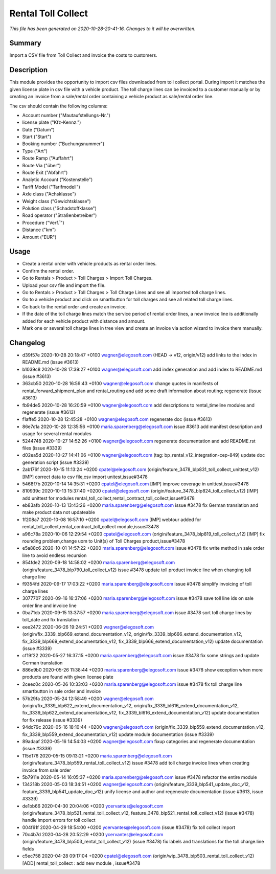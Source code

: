 Rental Toll Collect
====================================================

*This file has been generated on 2020-10-28-20-41-16. Changes to it will be overwritten.*

Summary
-------

Import a CSV file from Toll Collect and invoice the costs to customers.

Description
-----------

This module provides the opportunity to import csv files downloaded from toll collect portal.
During import it matches the given license plate in csv file with a vehicle product.
The toll charge lines can be invoiced to a customer manually or by creating an invoice from a 
sale/rental order containing a vehicle product as sale/rental order line.

The csv should contain the following columns:

- Account number ("Mautaufstellungs-Nr.")
- license plate ("Kfz-Kennz.")
- Date ("Datum")
- Start	("Start")
- Booking number ("Buchungsnummer")
- Type ("Art")
- Route Ramp ("Auffahrt")
- Route Via ("über")
- Route Exit ("Abfahrt")
- Analytic Account ("Kostenstelle")
- Tariff Model ("Tarifmodell")
- Axle class ("Achsklasse")
- Weight class ("Gewichtsklasse")
- Polution class ("Schadstoffklasse")
- Road operator ("Straßenbetreiber")
- Procedure ("Verf.¹")
- Distance ("km")
- Amount ("EUR")


Usage
-----

- Create a rental order with vehicle products as rental order lines.
- Confirm the rental order.
- Go to Rentals > Product > Toll Charges > Import Toll Charges.
- Upload your csv file and import the file.
- Go to Rentals > Product > Toll Charges > Toll Charge Lines and see all imported toll charge lines.
- Go to a vehicle product and click on smartbutton for toll charges and see all related toll charge lines.
- Go back to the rental order and create an invoice.
- If the date of the toll charge lines match the service period of rental order lines, 
  a new invoice line is additionally added for each vehicle product with distance and amount.

- Mark one or several toll charge lines in tree view and create an invoice via action wizard to invoice them manually.


Changelog
---------

- d39f57e 2020-10-28 20:18:47 +0100 wagner@elegosoft.com  (HEAD -> v12, origin/v12) add links to the index in README.md (issue #3613)
- b1039c8 2020-10-28 17:39:27 +0100 wagner@elegosoft.com  add index generation and add index to README.md (issue #3613)
- 363cb50 2020-10-28 16:59:43 +0100 wagner@elegosoft.com  change quotes in manifests of rental_forward_shipment_plan and rental_routing and add some draft information about routing; regenerate (issue #3613)
- fb94de5 2020-10-28 16:20:59 +0100 wagner@elegosoft.com  add descriptions to rental_timeline modules and regenerate (issue #3613)
- f1affe5 2020-10-28 12:45:28 +0100 wagner@elegosoft.com  regenerate doc (issue #3613)
- 86e7c1a 2020-10-28 12:35:56 +0100 maria.sparenberg@elegosoft.com  issue #3613 add manifest description and usage for several rental modules
- 5244748 2020-10-27 14:52:26 +0100 wagner@elegosoft.com  regenerate documentation and add README.rst files (issue #3339)
- d02ea5d 2020-10-27 14:41:06 +0100 wagner@elegosoft.com  (tag: bp_rental_v12_integration-cep-849) update doc generation script (issue #3339)
- 2ab176f 2020-10-15 11:13:24 +0200 cpatel@elegosoft.com  (origin/feature_3478_blp831_toll_collect_unittest_v12) [IMP] correct data to csv file,csv import unitest,issue#3478
- 5468f7b 2020-10-14 14:35:31 +0200 cpatel@elegosoft.com  [IMP] improve coverage in unittest,issue#3478
- 810939c 2020-10-13 15:37:40 +0200 cpatel@elegosoft.com  (origin/feature_3478_blp824_toll_collect_v12) [IMP] add unittest for modules rental_toll_collect,rental_contract_toll_collect,issue#3478
- eb83afb 2020-10-13 13:43:26 +0200 maria.sparenberg@elegosoft.com  issue #3478 fix German translation and make product data not updateable
- 1f208a7 2020-10-08 16:57:10 +0200 cpatel@elegosoft.com  [IMP] webtour added for rental_toll_collect,rental_contract_toll_collect module,issue#3478
- a96c78a 2020-10-06 12:29:54 +0200 cpatel@elegosoft.com  (origin/feature_3478_blp819_toll_collect_v12) [IMP] fix rounding problem,change uom to Unit(s) of Toll Charges product,issue#3478
- e5a88c6 2020-10-01 14:57:22 +0200 maria.sparenberg@elegosoft.com  issue #3478 fix write method in sale order line to avoid endless recursion
- 854fde2 2020-09-18 14:58:02 +0200 maria.sparenberg@elegosoft.com  (origin/feature_3478_blp790_toll_collect_v12) issue #3478 update toll product invoice line when changing toll charge line
- f9354fd 2020-09-17 17:03:22 +0200 maria.sparenberg@elegosoft.com  issue #3478 simplify invoicing of toll charge lines
- 3077707 2020-09-16 16:37:06 +0200 maria.sparenberg@elegosoft.com  issue #3478 save toll line ids on sale order line and invoice line
- 0ba71cb 2020-09-15 13:37:57 +0200 maria.sparenberg@elegosoft.com  issue #3478 sort toll charge lines by toll_date and fix translation
- eee2472 2020-06-26 19:24:51 +0200 wagner@elegosoft.com  (origin/fix_3339_blp669_extend_documentation_v12, origin/fix_3339_blp666_extend_documentation_v12, fix_3339_blp669_extend_documentation_v12, fix_3339_blp666_extend_documentation_v12) update documentation (issue #3339)
- cf19f22 2020-05-27 16:37:15 +0200 maria.sparenberg@elegosoft.com  issue #3478 fix some strings and update German translation
- 886e9b0 2020-05-26 11:38:44 +0200 maria.sparenberg@elegosoft.com  issue #3478 show exception when more products are found with given license plate
- 2ceec0c 2020-05-26 10:33:03 +0200 maria.sparenberg@elegosoft.com  issue #3478 fix toll charge line smartbutton in sale order and invoice
- 57b29fa 2020-05-24 12:58:49 +0200 wagner@elegosoft.com  (origin/fix_3339_blp622_extend_documentation_v12, origin/fix_3339_bl616_extend_documentation_v12, fix_3339_blp622_extend_documentation_v12, fix_3339_bl616_extend_documentation_v12) update documentation for fix release (issue #3339)
- 94dc79c 2020-05-16 18:10:44 +0200 wagner@elegosoft.com  (origin/fix_3339_blp559_extend_documentation_v12, fix_3339_blp559_extend_documentation_v12) update module documentation (issue #3339)
- 89adaaf 2020-05-16 14:54:03 +0200 wagner@elegosoft.com  fixup categories and regenerate documentation (issue #3339)
- 115d176 2020-05-15 09:13:21 +0200 maria.sparenberg@elegosoft.com  (origin/feature_3478_blp559_rental_toll_collect_v12) issue #3478 add toll charge invoice lines when creating invoice from sale order
- 5b7911e 2020-05-14 16:05:37 +0200 maria.sparenberg@elegosoft.com  issue #3478 refactor the entire module
- 134218b 2020-05-03 18:34:51 +0200 wagner@elegosoft.com  (origin/feature_3339_blp541_update_doc_v12, feature_3339_blp541_update_doc_v12) unify license and author and regenerate documentation (issue #3613, issue #3339)
- de1bb66 2020-04-30 20:04:06 +0200 ycervantes@elegosoft.com  (origin/feature_3478_blp521_rental_toll_collect_v12, feature_3478_blp521_rental_toll_collect_v12) (issue #3478) handle import errors for toll collect
- 004f61f 2020-04-29 18:54:00 +0200 ycervantes@elegosoft.com  (issue #3478) fix toll collect import
- 70c4b7d 2020-04-28 20:52:29 +0200 ycervantes@elegosoft.com  (origin/feature_3478_blp503_rental_toll_collect_v12) (issue #3478) fix labels and translations for the toll.charge.line fields
- c5ec758 2020-04-28 09:17:04 +0200 cpatel@elegosoft.com  (origin/wip_3478_blp503_rental_toll_collect_v12) [ADD] rental_toll_collect : add new module , issue#3478

